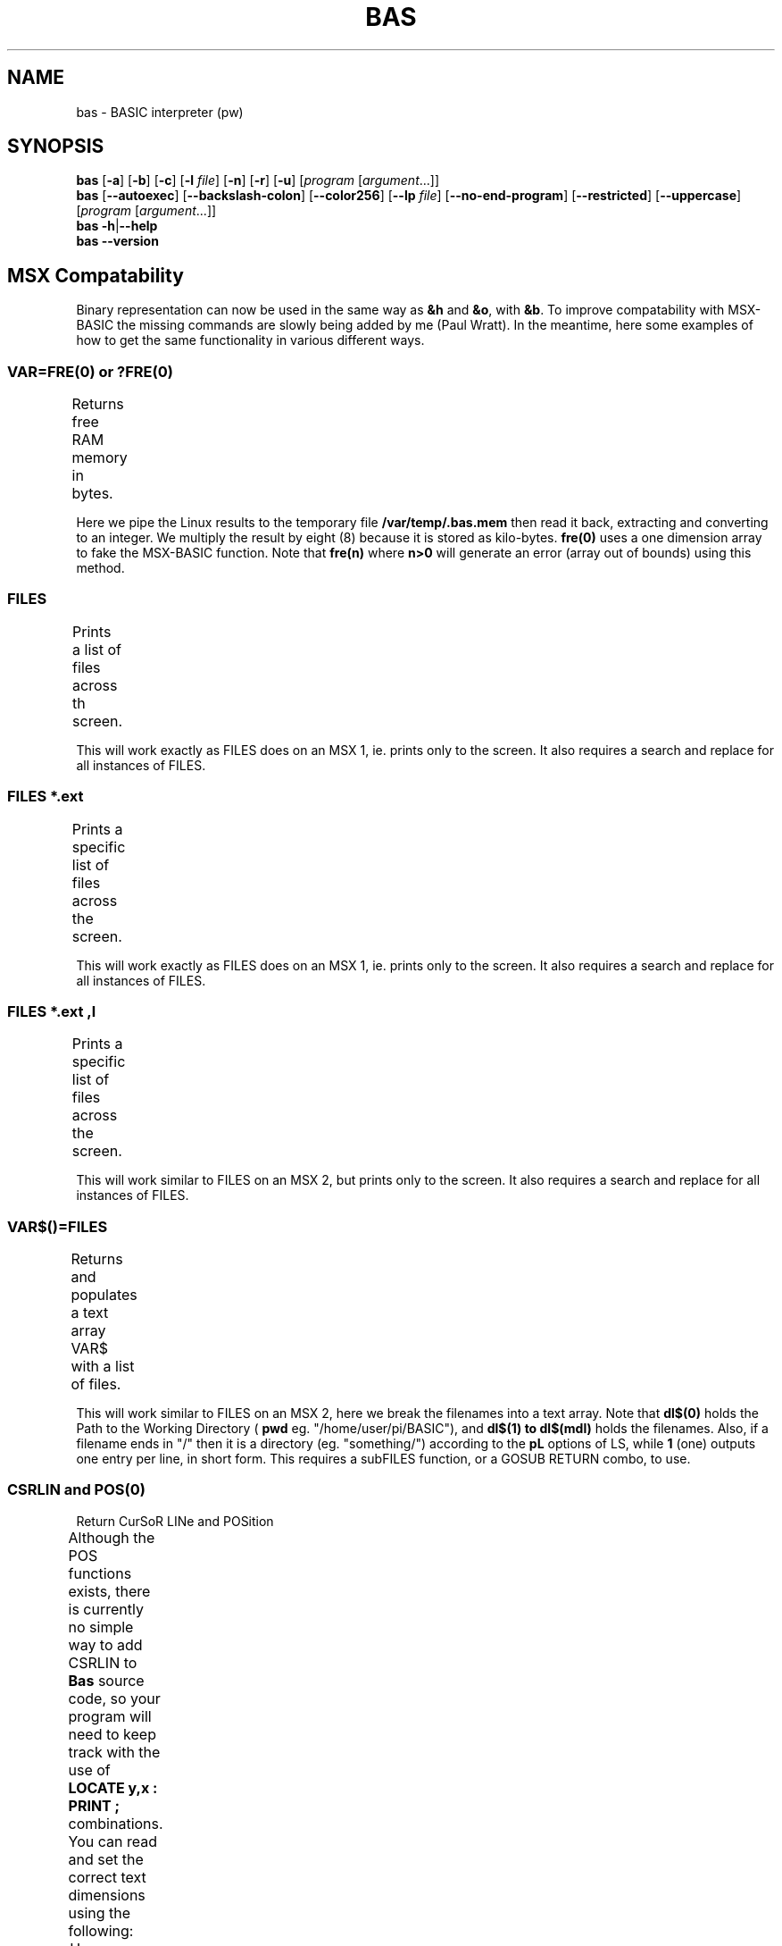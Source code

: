 ' t
.TH BAS 1 "August 19, 2017" "" "MSX Compatability"
.SH NAME \"{{{roff}}}\"{{{
bas \- BASIC interpreter (pw)
.\"}}}
.SH SYNOPSIS \"{{{
.ad l
.B bas
.RB [ \-a ]
.RB [ \-b ]
.RB [ \-c ]
.RB [ \-l
.IR file ]
.RB [ \-n ]
.RB [ \-r ]
.RB [ \-u ]
.RI [ "program " [ argument "...]]"
.br
.B bas
.RB [ \-\-autoexec ]
.RB [ \-\-backslash\-colon ]
.RB [ \-\-color256 ]
.RB [ \-\-lp
.IR file ]
.RB [ \-\-no\-end\-program ]
.RB [ \-\-restricted ]
.RB [ \-\-uppercase ]
.RI [ "program " [ argument "...]]"
.br
.B bas
.BR \-h | \-\-help
.br
.B bas
.BR \-\-version
.ad b
.\"}}}
.SH "MSX Compatability" \"{{{
Binary representation can now be used in the same way as \fB&h\fP and \fB&o\fP, 
with \fB&b\fP.
To improve compatability with MSX-BASIC the missing commands are
slowly being added by me (Paul Wratt). In the meantime, here some examples
of how to get the same functionality in various different ways.
.SS VAR=FRE(0) or ?FRE(0) \"{{{
Returns free RAM memory in bytes.
.TS
box,left;
cfB l.
  10	dim fre(0) : fre(0)=0
4010	cmd$="cat /proc/meminfo | grep MemFree >> /var/temp/.bas.mem"
4011	shell cmd$
4020	open "/var/temp/.bas.mem" for input as #1
4030	if not eof(1) then line input #1,x$
4040	close #1
4050	fre(0)=val(ltrim$(mid$(x$,9,(len(x$)-11))))*8
.TE
.PP
Here we pipe the Linux results to the temporary file
.B /var/temp/.bas.mem
then read it back, extracting and converting to an integer. We multiply the
result by eight (8) because it is stored as kilo-bytes.
.B fre(0)
uses a one dimension array to fake the MSX-BASIC function. Note that
.B fre(n)
where 
.B n>0
will generate an error (array out of bounds) using this method.
.\"}}}
.SS FILES \"{{{
Prints a list of files across th screen.
.TS
box,left;
cfB l.
 	shell "ls --group-directories-first"
.TE
.PP
This will work exactly as FILES does on an MSX 1, ie. prints only to the screen.
It also requires a search and replace for all instances of FILES.
.\"}}}
.SS FILES "*.ext" \"{{{
Prints a specific list of files across the screen.
.TS
box,left;
cfB l.
 	fs$="*.bas" : shell "ls --group-directories-first "+fs$
.TE
.PP
This will work exactly as FILES does on an MSX 1, ie. prints only to the screen.
It also requires a search and replace for all instances of FILES.
.\"}}}
.SS FILES "*.ext",l \"{{{
Prints a specific list of files across the screen.
.TS
box,left;
cfB l.
 	fs$="*.bas" : shell "ls -l --group-directories-first "+fs$
.TE
.PP
This will work similar to FILES on an MSX 2, but prints only to the screen.
It also requires a search and replace for all instances of FILES.
.\"}}}
.SS VAR$()=FILES \"{{{
Returns and populates a text array VAR$ with a list of files.
.TS
box,left;
cfB l.
 100	cwf$="/var/temp/.bas.dir": nde=100 : dim dl$(nde) : mdl=0
1000	cmd$="pwd>"+cwf$ : shell cmd$
1010	cmd$="ls -1pL --group-directories-first>>"+cwf$ : shell cmd$
1020	open cwf$ for input lock read as #1
1030	i=0
1040	while not eof(1)
1050	  line input #1,dl$(i)
1055	  if i>0 and len(dl$(i))>mdl then mdl=len(dl$(i))
1060	  inc i
1070	wend
1071	close #1
.TE
.PP
This will work similar to FILES on an MSX 2, here we break the filenames into a text array.
Note that 
.B dl$(0)
holds the Path to the Working Directory (
.B pwd
eg. "/home/user/pi/BASIC"), and 
.B dl$(1) to dl$(mdl)
holds the filenames. Also, if a filename ends in "/" then it is a 
directory (eg. "something/") according to the 
.B pL
options of LS, while
.B 1
(one) outputs one entry per line, in short form.
This requires a subFILES function, or a GOSUB RETURN combo, to use.
.\"}}}
.SS CSRLIN and POS(0)
Return CurSoR LINe and POSition
.PP
Although the POS functions exists, there is currently no simple way to add CSRLIN to  
.B Bas
source code, so your program will need to keep track with the use of
.B LOCATE y,x : PRINT ;
combinations. You can read and set the correct text dimensions using the following:
.TS
box,left;
cfB l.
20	l=24 : if environ$("LINES")<>"" then l=val(environ$("LINES"))
21	c=80 : if environ$("COLUMNS")<>"" then c=val(environ$("COLUMNS"))
22	width c
.TE
.PP
However you will probably need the following in 
.B /etc/profile
to get it to work correctly, as 
.B Bas
uses the output from the (SH)
.B env
command, not the BASH 
.B set
command.
.TS
x,left;
cfB l.
 	# export some BASH vars (set) to SH (env) (for 'bas')
 	export LINES=$LINES
 	export COLUMNS=$COLUMNS
 	export EDITOR=`which vim.tiny`
 	
 	# normal profile stuff
 	
.TE
.PP
Alternatively you can write an
.B alias
for
.B bas
something like:
.TS
x,left;
cfB l.
 	alias bas="LINES=$LINES COLOUMNS=$COLUMNS bas -can"
.TE
.\"}}}
.SS MERGE "filename.bas \"{{{
Merge program with current listing. (direct mode only).
.PP
The
.B MERGE 
command has already been added, and unlike the
.B LOAD
command, it does not perform a
.B NEW
internally. Note that you can place LOAD, SAVE, MERGE command in program lines, but if 
they are executed the program will break with an error. In most programs I have the 
following on the last lines:
.TS
box,left;
cfB l.
999997	color 15,1,1
999998	end
999999	save "program.bas"
.TE
.PP
Merge also retains the current variables which can be useful while edit a program.
.\"}}}
.SS CHAIN "filename.bas \"{{{
Chain program execution with current variables (and stack).
.PP
Although not technically an MSX statement, the
.B CHAIN 
command has now been added, and unlike the
.B RUN
command, it does not perform a
.B NEW
internally. It begins execution at the beginning of the new program 
but retains all global variables. SUB's, PROC's and FN's may also 
continue to work. If you see your program starting to branch crazily, 
its because you have to programatically manage the stack. For example 
if you CHAIN to another program from within a SUB, GOSUB or FOR statement
a RETURN or NEXT will \fIpop\fP the corresponding line number off the stack to
branch the program execution (as it should).
.PP
(more to come).
.\"}}}
.SH OPTIONS \"{{{
.IP "\fB\-a\fP, \fB\-\-autoexec\fP"
From the folder \fBBas\fP is started from, first perform \fBRUN "./autoexec.bas"\fP
in the current directory.
.IP "\fB\-b\fP, \fB\-\-backslash\-colon\fP"
Convert backslashs to colons.  By default, a backslash is the operator
for integer division, but in some BASIC dialects it forms compound
statements as the colon does.
.IP "\fB\-c\fP, \fB\-\-color256\fP"
Allows 256 colors instead of 16. The terminal (\fB$TERM\fP) must support it.
.IP "\fB\-l\fP \fIfile\fP, \fB\-\-lp\fP \fIfile\fP"
Write \fBLLIST\fP and \fBLPRINT\fP output to \fIfile\fP.  By default,
that output will be written to \fB/dev/null\fP.
.IP "\fB\-n\fP, \fB\-\-no\-end\-program\fP"
Prevents 
.B END program
from being printed
.IP "\fB\-r\fP, \fB\-\-restricted\fP"
Restricted operation which does not allow to fork a shell.
.IP "\fB\-u\fP, \fB\-\-uppercase\fP"
Output all tokens in uppercase.  By default, they are lowercase,
which is easier to read, but some BASIC dialects require uppercase.
This option allows to save programs for those dialects.
.IP "\fB\-h\fP, \fB\-\-help\fP"
Output usage and exit.
.IP "\fB\-v\fP, \fB\-\-version\fP"
Display version information and exit.
.\"}}}
.SH AUTHOR \"{{{
This program is copyright 1999\(en2014 Michael Haardt 
<michael@moria.de>.
.PP
Custom MAN pages & MSX-BASIC extensions copyright 2017 Paul Wratt 
<paul.wratt@gmail.com>
.PP
Permission is hereby granted, free of charge, to any person obtaining a copy
of this software and associated documentation files (the "Software"), to deal
in the Software without restriction, including without limitation the rights
to use, copy, modify, merge, publish, distribute, sublicense, and/or sell
copies of the Software, and to permit persons to whom the Software is
furnished to do so, subject to the following conditions:
.PP
The above copyright notice and this permission notice shall be included in
all copies or substantial portions of the Software.
.PP
THE SOFTWARE IS PROVIDED "AS IS", WITHOUT WARRANTY OF ANY KIND, EXPRESS OR
IMPLIED, INCLUDING BUT NOT LIMITED TO THE WARRANTIES OF MERCHANTABILITY,
FITNESS FOR A PARTICULAR PURPOSE AND NONINFRINGEMENT. IN NO EVENT SHALL THE
AUTHORS OR COPYRIGHT HOLDERS BE LIABLE FOR ANY CLAIM, DAMAGES OR OTHER
LIABILITY, WHETHER IN AN ACTION OF CONTRACT, TORT OR OTHERWISE, ARISING FROM,
OUT OF OR IN CONNECTION WITH THE SOFTWARE OR THE USE OR OTHER DEALINGS IN
THE SOFTWARE.
.\"}}}
.SH HISTORY \"{{{
There has been a \fIbas\fP(1) command in UNIX v7, but its syntax
was strongly influenced by C, unlike common classic BASIC dialects, and
thus not compatible with this implementation. MSX-BASIC is an extension
of Microsoft BASIC v4.0.
.\"}}}
.SH "SEE ALSO" \"{{{
The Usenet group comp.lang.basic.misc discusses the classic BASIC dialect.
.\"}}}
